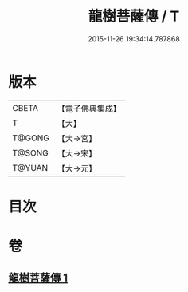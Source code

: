 #+TITLE: 龍樹菩薩傳 / T
#+DATE: 2015-11-26 19:34:14.787868
* 版本
 |     CBETA|【電子佛典集成】|
 |         T|【大】     |
 |    T@GONG|【大→宮】   |
 |    T@SONG|【大→宋】   |
 |    T@YUAN|【大→元】   |

* 目次
* 卷
** [[file:KR6r0037_001.txt][龍樹菩薩傳 1]]
